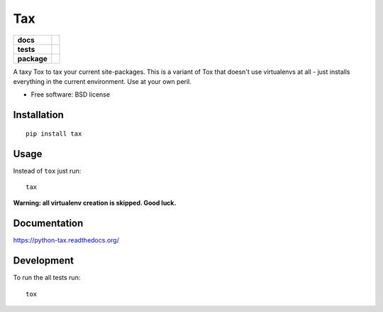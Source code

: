 ===
Tax
===

.. list-table::
    :stub-columns: 1

    * - docs
      - |docs|
    * - tests
      - | |travis| |appveyor| |requires|
        | |coveralls| |codecov|
        | |landscape| |scrutinizer| |codacy| |codeclimate|
    * - package
      - |version| |downloads| |wheel| |supported-versions| |supported-implementations|

.. |docs| image:: https://readthedocs.org/projects/python-tax/badge/?style=flat
    :target: https://readthedocs.org/projects/python-tax
    :alt: Documentation Status

.. |travis| image:: https://travis-ci.org/ionelmc/python-tax.svg?branch=master
    :alt: Travis-CI Build Status
    :target: https://travis-ci.org/ionelmc/python-tax

.. |appveyor| image:: https://ci.appveyor.com/api/projects/status/github/ionelmc/python-tax?branch=master&svg=true
    :alt: AppVeyor Build Status
    :target: https://ci.appveyor.com/project/ionelmc/python-tax

.. |requires| image:: https://requires.io/github/ionelmc/python-tax/requirements.svg?branch=master
    :alt: Requirements Status
    :target: https://requires.io/github/ionelmc/python-tax/requirements/?branch=master

.. |coveralls| image:: https://coveralls.io/repos/ionelmc/python-tax/badge.svg?branch=master&service=github
    :alt: Coverage Status
    :target: https://coveralls.io/r/ionelmc/python-tax

.. |codecov| image:: https://codecov.io/github/ionelmc/python-tax/coverage.svg?branch=master
    :alt: Coverage Status
    :target: https://codecov.io/github/ionelmc/python-tax

.. |landscape| image:: https://landscape.io/github/ionelmc/python-tax/master/landscape.svg?style=flat
    :target: https://landscape.io/github/ionelmc/python-tax/master
    :alt: Code Quality Status

.. |codacy| image:: https://img.shields.io/codacy/REPLACE_WITH_PROJECT_ID.svg?style=flat
    :target: https://www.codacy.com/app/ionelmc/python-tax
    :alt: Codacy Code Quality Status

.. |codeclimate| image:: https://codeclimate.com/github/ionelmc/python-tax/badges/gpa.svg
   :target: https://codeclimate.com/github/ionelmc/python-tax
   :alt: CodeClimate Quality Status
.. |version| image:: https://img.shields.io/pypi/v/tax.svg?style=flat
    :alt: PyPI Package latest release
    :target: https://pypi.python.org/pypi/tax

.. |downloads| image:: https://img.shields.io/pypi/dm/tax.svg?style=flat
    :alt: PyPI Package monthly downloads
    :target: https://pypi.python.org/pypi/tax

.. |wheel| image:: https://img.shields.io/pypi/wheel/tax.svg?style=flat
    :alt: PyPI Wheel
    :target: https://pypi.python.org/pypi/tax

.. |supported-versions| image:: https://img.shields.io/pypi/pyversions/tax.svg?style=flat
    :alt: Supported versions
    :target: https://pypi.python.org/pypi/tax

.. |supported-implementations| image:: https://img.shields.io/pypi/implementation/tax.svg?style=flat
    :alt: Supported implementations
    :target: https://pypi.python.org/pypi/tax

.. |scrutinizer| image:: https://img.shields.io/scrutinizer/g/ionelmc/python-tax/master.svg?style=flat
    :alt: Scrutinizer Status
    :target: https://scrutinizer-ci.com/g/ionelmc/python-tax/

A taxy Tox to tax your current site-packages. This is a variant of Tox that doesn't use virtualenvs at all - just installs everything in
the current environment. Use at your own peril.

* Free software: BSD license

Installation
============

::

    pip install tax

Usage
=====

Instead of ``tox`` just run::

    tax

**Warning: all virtualenv creation is skipped. Good luck.**

Documentation
=============

https://python-tax.readthedocs.org/

Development
===========

To run the all tests run::

    tox
